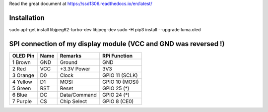 Read the great document at https://ssd1306.readthedocs.io/en/latest/

Installation
^^^^^^^^^^^^

..

sudo apt-get install libjpeg62-turbo-dev libjpeg-dev
sudo -H pip3 install --upgrade luma.oled

SPI connection of my display module (VCC and GND was reversed !)
^^^^^^^^^^^^^^^^^^^^^^^^^^^^^^^^^^^^^^^^^^^^^^^^^^^^^^^^^^^^^^^^

========== ====== ============ ====================
OLED Pin   Name   Remarks      RPi Function
========== ====== ============ ====================
1 Brown    GND    Ground       GND
2 Red      VCC    +3.3V Power  3V3
3 Orange   D0     Clock        GPIO 11 (SCLK)
4 Yellow   D1     MOSI         GPIO 10 (MOSI)
5 Green    RST    Reset        GPIO 25 (*)
6 Blue     DC     Data/Command GPIO 24 (*)
7 Purple   CS     Chip Select  GPIO 8 (CE0)
========== ====== ============ ====================
